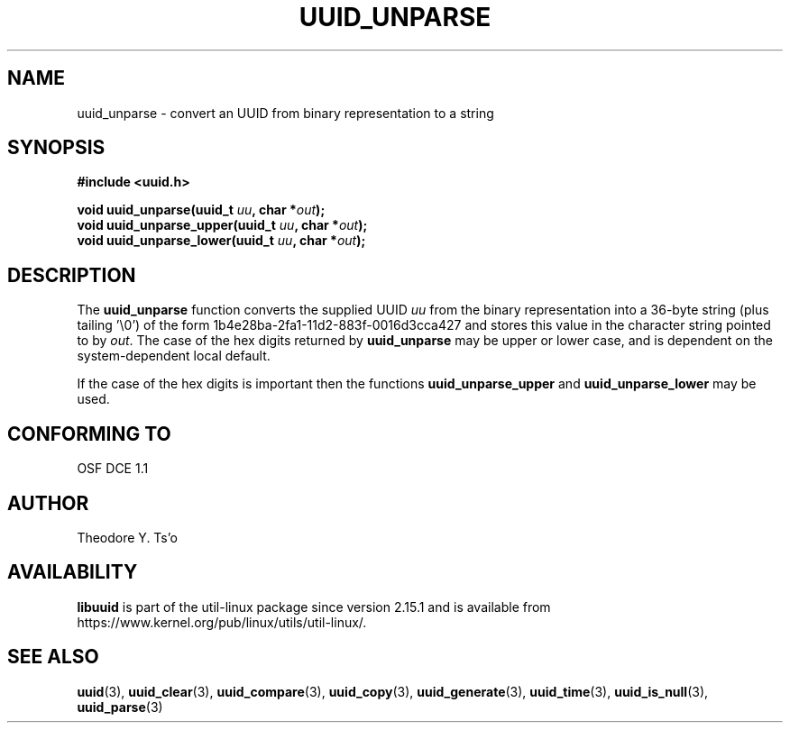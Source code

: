 .\" Copyright 1999 Andreas Dilger (adilger@enel.ucalgary.ca)
.\"
.\" %Begin-Header%
.\" Redistribution and use in source and binary forms, with or without
.\" modification, are permitted provided that the following conditions
.\" are met:
.\" 1. Redistributions of source code must retain the above copyright
.\"    notice, and the entire permission notice in its entirety,
.\"    including the disclaimer of warranties.
.\" 2. Redistributions in binary form must reproduce the above copyright
.\"    notice, this list of conditions and the following disclaimer in the
.\"    documentation and/or other materials provided with the distribution.
.\" 3. The name of the author may not be used to endorse or promote
.\"    products derived from this software without specific prior
.\"    written permission.
.\"
.\" THIS SOFTWARE IS PROVIDED ``AS IS'' AND ANY EXPRESS OR IMPLIED
.\" WARRANTIES, INCLUDING, BUT NOT LIMITED TO, THE IMPLIED WARRANTIES
.\" OF MERCHANTABILITY AND FITNESS FOR A PARTICULAR PURPOSE, ALL OF
.\" WHICH ARE HEREBY DISCLAIMED.  IN NO EVENT SHALL THE AUTHOR BE
.\" LIABLE FOR ANY DIRECT, INDIRECT, INCIDENTAL, SPECIAL, EXEMPLARY, OR
.\" CONSEQUENTIAL DAMAGES (INCLUDING, BUT NOT LIMITED TO, PROCUREMENT
.\" OF SUBSTITUTE GOODS OR SERVICES; LOSS OF USE, DATA, OR PROFITS; OR
.\" BUSINESS INTERRUPTION) HOWEVER CAUSED AND ON ANY THEORY OF
.\" LIABILITY, WHETHER IN CONTRACT, STRICT LIABILITY, OR TORT
.\" (INCLUDING NEGLIGENCE OR OTHERWISE) ARISING IN ANY WAY OUT OF THE
.\" USE OF THIS SOFTWARE, EVEN IF NOT ADVISED OF THE POSSIBILITY OF SUCH
.\" DAMAGE.
.\" %End-Header%
.\"
.\" Created  Wed Mar 10 17:42:12 1999, Andreas Dilger
.TH UUID_UNPARSE 3 "May 2009" "util-linux" "Libuuid API"
.SH NAME
uuid_unparse \- convert an UUID from binary representation to a string
.SH SYNOPSIS
.nf
.B #include <uuid.h>
.sp
.BI "void uuid_unparse(uuid_t " uu ", char *" out );
.BI "void uuid_unparse_upper(uuid_t " uu ", char *" out );
.BI "void uuid_unparse_lower(uuid_t " uu ", char *" out );
.fi
.SH DESCRIPTION
The
.B uuid_unparse
function converts the supplied UUID
.I uu
from the binary representation into a 36-byte string (plus tailing '\e0')
of the form 1b4e28ba\-2fa1\-11d2\-883f\-0016d3cca427 and stores this
value in the character string pointed to by
.IR out .
The case of the hex digits returned by
.B uuid_unparse
may be upper or lower case, and is
dependent on the system-dependent local default.
.PP
If the case of the
hex digits is important then the functions
.B uuid_unparse_upper
and
.B uuid_unparse_lower
may be used.
.SH "CONFORMING TO"
OSF DCE 1.1
.SH AUTHOR
Theodore Y.\& Ts'o
.SH AVAILABILITY
.B libuuid
is part of the util-linux package since version 2.15.1 and is available from
https://www.kernel.org/pub/linux/utils/util-linux/.
.na
.SH "SEE ALSO"
.BR uuid (3),
.BR uuid_clear (3),
.BR uuid_compare (3),
.BR uuid_copy (3),
.BR uuid_generate (3),
.BR uuid_time (3),
.BR uuid_is_null (3),
.BR uuid_parse (3)
.ad

